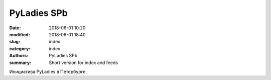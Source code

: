 PyLadies SPb
##############

:date: 2018-06-01 10:20
:modified: 2018-06-01 18:40
:slug: index
:category: index
:authors: PyLadies SPb
:summary: Short version for index and feeds

Инициатива PyLadies в Петербурге.